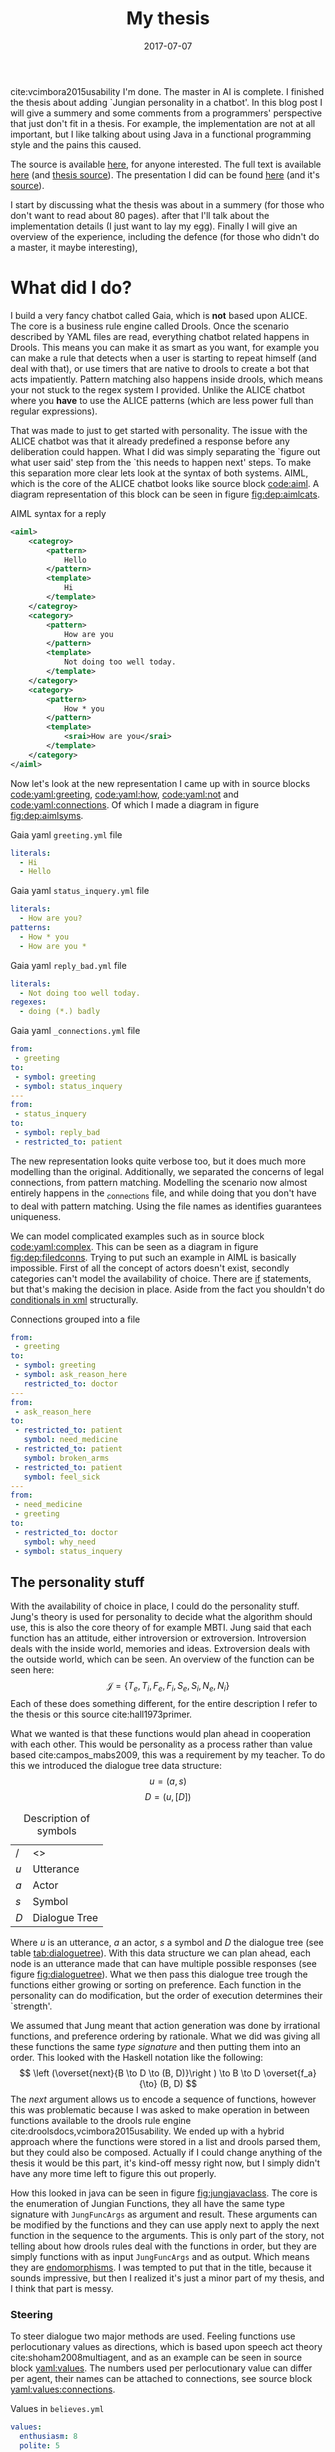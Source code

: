 #+TITLE: My thesis
#+OPTIONS: toc:nil
#+DATE: 2017-07-07
#+CATEGORY: reflection
#+Tags: thesis, presents, research, jung, chatbot
cite:vcimbora2015usability
I'm done. The master in AI is complete.
I finished the thesis about adding `Jungian personality in a chatbot'.
In this blog post I will give a summery and some comments from a programmers'
perspective that just don't fit in a thesis.
For example, the implementation are not at all important, but I like talking
about using Java in a functional programming style and the pains this
caused.

The source is available [[https://jappieklooster.nl/chatbot][here]], for anyone interested.
The full text is available [[https://jappieklooster.nl/thesis][here]] (and [[https://github.com/jappeace/methods-homework/blob/master/thesis/thesis.org][thesis source]]).
The presentation I did can be found [[https://jappieklooster.nl/presents/thesis][here]] (and it's [[https://github.com/jappeace/methods-homework/blob/master/thesis/presentation.org][source]]).

I start by discussing what the thesis was about in a summery
(for those who don't want to read about 80 pages).
after that I'll talk about the implementation details (I just want to lay my egg).
Finally I will give an overview of the experience, including the defence
(for those who didn't do a master, it maybe interesting),

* What did I do?
I build a very fancy chatbot called Gaia, which is *not* based upon ALICE.
The core is a business rule engine called Drools.
Once the scenario described by YAML files are read, everything chatbot related
happens in Drools.
This means you can make it as smart as you want,
for example you can make a rule that detects when a user is starting to repeat
himself (and deal with that),
or use timers that are native to drools to create a bot that acts impatiently.
Pattern matching also happens inside drools,
which means your not stuck to the regex system I provided.
Unlike the ALICE chatbot where you *have* to use the ALICE patterns
(which are less power full than regular expressions).

That was made to just to get started with personality.
The issue with the ALICE chatbot was that it already predefined a response 
before any deliberation could happen.
What I did was simply separating the `figure out what user said' step from
the `this needs to happen next' steps.
To make this separation more clear lets look at the syntax of both systems.
AIML, which is the core of the ALICE chatbot looks like source block [[code:aiml]].
A diagram representation of this block can be seen in figure
[[fig:dep:aimlcats]].

#+CAPTION: AIML syntax for a reply
#+NAME: code:aiml
#+BEGIN_SRC xml
<aiml>
    <categroy>
        <pattern>
            Hello
        </pattern>
        <template>
            Hi
        </template>
    </categroy>
    <category>
        <pattern>
            How are you
        </pattern>
        <template>
            Not doing too well today.
        </template>
    </category>
    <category>
        <pattern>
            How * you
        </pattern>
        <template>
            <srai>How are you</srai>
        </template>
    </category>
</aiml>
#+END_SRC

#+NAME: fig:dep:aimlcats
#+BEGIN_SRC plantuml :cache yes :file ./images/2017/uml/dep:aimlcats.svg :exports results
frame "user says"{
  usecase "How are you" as how
  usecase "How * you" as howstar
  usecase Hello
}

frame "bot replies"{
  storage "Not doing well today." as notwell
  storage Hi
}

how -->> notwell
howstar -->> notwell
Hello -->> Hi
#+END_SRC

#+CAPTION: Deployment diagram of AIML example
#+LABEL: fig:dep:aimlcats
#+RESULTS[24d509ce57bb1a598a84c5ff10e9cfe2847f91e3]: fig:dep:aimlcats
[[file:./images/2017/uml/dep:aimlcats.svg]]

Now let's look at the new representation I came up with
in source blocks [[code:yaml:greeting]], [[code:yaml:how]], [[code:yaml:not]] and
[[code:yaml:connections]].
Of which I made a diagram in figure [[fig:dep:aimlsyms]].

#+CAPTION: Gaia yaml =greeting.yml= file
#+NAME: code:yaml:greeting
#+BEGIN_SRC yaml
literals:
  - Hi
  - Hello
#+END_SRC

#+CAPTION: Gaia yaml =status_inquery.yml= file
#+NAME: code:yaml:how
#+BEGIN_SRC yaml
literals:
  - How are you?
patterns:
  - How * you
  - How are you *
#+END_SRC

#+CAPTION: Gaia yaml =reply_bad.yml= file
#+NAME: code:yaml:not
#+BEGIN_SRC yaml
literals:
  - Not doing too well today.
regexes:
  - doing (*.) badly
#+END_SRC

#+CAPTION: Gaia yaml =_connections.yml= file
#+NAME: code:yaml:connections
#+BEGIN_SRC yaml
from:
 - greeting
to:
 - symbol: greeting
 - symbol: status_inquery
---
from:
 - status_inquery
to:
 - symbol: reply_bad
 - restricted_to: patient
#+END_SRC

#+NAME: fig:dep:aimlsyms
#+BEGIN_SRC plantuml :cache yes :file ./images/2017/uml/dep:aimlsyms.svg :exports results
frame "user sais"{
  usecase "How are you?" as howq
  usecase "How are you *" as how
  usecase "How * you" as howstar
  usecase Hello
  usecase "Not doing too well today." as badlit
  usecase "doing (*.) badly" as badreg
}

cloud "symbols"{
  node Greeting [
    Greeting
    ----
    Hello
  ]
  node StatusInquiry[
    StatusInquiry
    ----
    How are you?
  ]
  node ReplyBad[
    ReplyBad
    ----
    Not doing too well today.
  ]
}

how -->> StatusInquiry
howq -->> StatusInquiry
howstar -->> StatusInquiry
Hello -->> Greeting
badlit -->> ReplyBad
badreg -->> ReplyBad

Greeting .> Greeting
Greeting .> StatusInquiry
StatusInquiry .> ReplyBad : a = patient
#+END_SRC

#+CAPTION: Patterns to symbols
#+LABEL: fig:dep:aimlsyms
#+RESULTS[fd57b0e958cc3972c013193c0d7c044bcd127abd]: fig:dep:aimlsyms
[[file:./images/2017/uml/dep:aimlsyms.svg]]

The new representation looks quite verbose too,
but it does much more modelling than the original.
Additionally, we separated the concerns of legal connections,
from pattern matching.
Modelling the scenario now almost entirely happens in the _connections file,
and while doing that you don't have to deal with pattern matching.
Using the file names as identifies guarantees uniqueness.

We can model complicated examples such as in source block [[code:yaml:complex]].
This can be seen as a diagram in figure [[fig:dep:filedconns]].
Trying to put such an example in AIML is basically impossible.
First of all the concept of actors doesn't exist, secondly categories can't
model the availability of choice.
There are [[http://www.alicebot.org/documentation/aiml-reference.html#if][if]] statements, but that's making the decision in place.
Aside from the fact you shouldn't do [[http://wiki.c2.com/?XmlSucks][conditionals in xml]] structurally.

#+CAPTION: Connections grouped into a file
#+NAME: code:yaml:complex
#+BEGIN_SRC yaml
  from:
   - greeting
  to:
   - symbol: greeting
   - symbol: ask_reason_here
     restricted_to: doctor
  ---
  from:
   - ask_reason_here
  to:
   - restricted_to: patient
     symbol: need_medicine
   - restricted_to: patient
     symbol: broken_arms
   - restricted_to: patient
     symbol: feel_sick
  ---
  from:
   - need_medicine
   - greeting
  to:
   - restricted_to: doctor         
     symbol: why_need
   - symbol: status_inquery
 #+END_SRC
 
#+NAME: fig:dep:filedconns
#+BEGIN_SRC plantuml :cache yes :file ./images/2017/uml/dep:filedconns.svg :exports results
cloud "symbols"{
  node ask_reason_here
  node broken_arms
  node feel_sick

  node greeting
  node status_inquery
  node why_need
  node need_medicine

  ask_reason_here --> need_medicine : a = patient
  ask_reason_here --> broken_arms : a = patient
  ask_reason_here -> feel_sick : a = patient

  need_medicine --> status_inquery
  need_medicine --> why_need : a = doctor
  greeting --> status_inquery
  greeting --> greeting
  greeting --> why_need : a = doctor
  greeting --> ask_reason_here : a = doctor
}
#+END_SRC

#+CAPTION: Symbol graph of connections grouped in file
#+LABEL: fig:dep:filedconns
#+RESULTS[f53c318ac641d957262272b2ab3c026eb4d2243b]: fig:dep:filedconns
[[file:./images/2017/uml/dep:filedconns.svg]]

** The personality stuff
With the availability of choice in place, I could do the personality stuff.
Jung's theory is used for personality to decide what the algorithm should use,
this is also the core theory of for example MBTI.
Jung said that each function has an attitude, either introversion or
extroversion.
Introversion deals with the inside world, memories and ideas.
Extroversion deals with the outside world, which can be seen.
An overview of the function can be seen here:
\[\mathcal{J} = \{ T_e, T_i, F_e, F_i, S_e, S_i, N_e, N_i\} \]
Each of these does something different, for the entire description I refer to
the thesis or this source cite:hall1973primer.

What we wanted is that these functions would plan ahead in cooperation with
each other.
This would be personality as a process rather than value based cite:campos_mabs2009,
this was a requirement by my teacher.
To do this we introduced the dialogue tree data structure:
 \[ u = (a,s) \]
 \[ D = (u, [D])\]

 #+NAME: tab:dialoguetree
#+CAPTION: Description of symbols
| /   | <>            |
| $u$ | Utterance     |
| $a$ | Actor         |
| $s$ | Symbol        |
| $D$ | Dialogue Tree |

Where $u$ is an utterance, $a$ an actor, $s$ a symbol and $D$ the dialogue tree
(see table [[tab:dialoguetree]]).
With this data structure we can plan ahead,
each node is an utterance made that can have multiple possible responses
(see figure [[fig:dialoguetree]]).
What we then pass this dialogue tree trough the functions either growing or
sorting on preference.
Each function in the personality can do modification, but the order of execution
determines their `strength'.

 #+NAME: fig:dialoguetree
 #+BEGIN_SRC plantuml :cache yes :file ./images/2017/uml/dialoguetree.svg :exports results
 object D0{
 a = "doctor"
 s = "Greeting"
 [D] = [D1, D2, D3]
 }
 object D1 {
 a = "patient"
 s = "Complaint"
 [D] = [D5, D4]
 }
 object D2 {
 a = "patient"
 s = "QuestionIdentity"
 [D] = [D6]
 }
 object D3{
 a = "patient"
 s = "Greeting"
 [D] = [D1, D2]
 }
 object D5{
 a = "doctor"
 s = "StatusInquiry"
 [D] = []
 }
 object D4{
 a = "doctor"
 s = "DoDiagnostics"
 [D] = []
 }
 object D6{
 a = "doctor"
 s = "ShareIdentity"
 [D] = []
 }
 D0 --* D1
 D0 --* D2
 D0 --* D3

 D1 --* D4
 D1 --* D5

 D2 --* D6

 D3 -* D1
 D3 --* D2
 note "This node is currenlty \n implicitly selected \n as response \n(because it came first \n in D0 as child)" as response
 response .. D1
 #+END_SRC
 #+CAPTION: Object diagram of a dialogue tree, at the leaves deliberation stopped.
 #+LABEL: fig:dialoguetree
 #+ATTR_LATEX: :width 0.5\textwidth
 #+RESULTS[061af7eb51a8a1fbcfa4d39a7de0de6814832249]: fig:dialoguetree
 [[file:./images/2017/uml/dialoguetree.svg]]

We assumed that Jung meant that action generation was done by irrational
functions, and preference ordering by rationale.
What we did was giving all these functions the same /type signature/ and then
putting them into an order.
This looked with the Haskell notation like the following:
 \[ \left (\overset{next}{B \to D \to (B, D)}\right ) \to B \to D \overset{f_a}{\to} (B, D) \]
The /next/ argument allows us to encode a sequence of functions,
however this was problematic because I was asked to make operation in between
functions available to the drools rule engine cite:droolsdocs,vcimbora2015usability.
We ended up with a hybrid approach where the functions were stored 
in a list and drools parsed them, but they could also be composed.
Actually if I could change anything of the thesis it would be this part,
it's kind-off messy right now, but I simply didn't have any more time left to
figure this out properly.

#+NAME: fig:jungjavaclass
#+BEGIN_SRC plantuml :cache yes :file ./images/2017/uml/jungjavaclass.svg :exports results
skinParam backgroundColor transparent
interface JungFuncAccessor{
  + getFunction() : Function<JungFuncArgs, JungFuncArgs>
}
interface NextFunction{
  + get():Pair<JungFuncAccessor, NextFunction>
}
NextFunction ..> NextFunction
NextFunction ..> JungFuncAccessor

class UnitNextFunction{
  - result:Pair<JungFuncAccessor, NextFunction>
}
UnitNextFunction --|> NextFunction
class JungFuncArgs{
  + believes:Believes
  + tree:DialogueTree
  + next:NextFunction
  {static} + create(one:Believes,two:DialogueTree):JungFuncArgs
  + applyNext() : JungFuncArgs
  + insertNextFuncs(funcs:[JungFuncAccessor]):JungFuncArgs
}
JungFuncArgs --* NextFunction
JungFuncArgs ..> UnitNextFunction
enum JungianFunction{
  - function : : Function<JungFuncArgs, JungFuncArgs>
  + isRational : boolean
}
JungianFunction ..|> JungFuncAccessor
JungianFunction ..> JungFuncArgs
#+END_SRC
#+CAPTION: Jung in Java
#+LABEL: fig:jungjavaclass
#+RESULTS[adb6835abc1c15fac65eed33d2ade0236d52c0e2]: fig:jungjavaclass
[[file:./images/2017/uml/jungjavaclass.svg]]

How this looked in java can be seen in figure [[fig:jungjavaclass]].
The core is the enumeration of Jungian Functions, they all have the same 
type signature with =JungFuncArgs= as argument and result.
These arguments can be modified by the functions and they can use apply next
to apply the next function in the sequence to the arguments.
This is only part of the story, not telling about how drools rules deal with the
functions in order, but they are simply functions with as input =JungFuncArgs=
and as output. Which means they are [[https://en.wikipedia.org/wiki/Endomorphism][endomorphisms]].
I was tempted to put that in the title, because it sounds impressive,
but then I realized it's just a minor part of my thesis, and I think that part
is messy.

*** Steering
To steer dialogue two major methods are used.
Feeling functions use perlocutionary values as directions,
which is based upon speech act theory cite:shoham2008multiagent,
and as an example can be seen in source block [[yaml:values]].
The numbers used per perlocutionary value can differ per agent,
their names can be attached to connections, see source block
[[yaml:values:connections]].

#+NAME: yaml:values
#+CAPTION: Values in =believes.yml=
#+BEGIN_SRC yaml
values:
  enthusiasm: 8
  polite: 5
#+END_SRC

#+CAPTION: Value example connections =_connection.yaml=
#+NAME: yaml:values:connections
#+BEGIN_SRC yaml
from:
 - greeting
to:
 - symbol: greeting 
   values:
   - Polite
 - symbol: status
   restricted_to: patient
   values:
   - Polite
   - Enthusiasm
#+END_SRC

Thinking functions go primarily towards goals and can be seen in source
block [[yaml:goals]].
What we do is marking that we want certain symbols to be uttered by 
a particular actor.
In the example the patient want the doctor to utter "Have some painkillers".
Goals are entirely encoded in the believes.

#+NAME: yaml:goals
#+CAPTION: Goals in =believes.yml=
#+BEGIN_SRC yaml
goals:
  - actor: doctor
    scene: diagnoses
    symbol: have_painkillers
  - actor: patient
    scene: information_gathering
    symbol: back_pain
#+END_SRC

To encode the personality we simply specify which Jungian functions
we want in what order, see source block [[yaml:personality]].
In the thesis we specifically used MBTI cite:website.mbtitypedynamics
as a guide line, but the PPSDQ  cite:kier1997new,king1999score
and SL-TDI cite:arnau2000reliability can also be represented
like this.
Although some work needs to be done to add scalar values they require.

#+NAME: yaml:personality
#+CAPTION: Personality in =believes.yml=
#+BEGIN_SRC yaml
# ENFP
personality: [Ne, Fi, Te, Si]
#+END_SRC

Finally we need to specify all actors, in case a connection didn't specify
which actors are available, and we need to specify which actor the agent
is.
We need to do this because we model both sides of the conversation,
so actors need to be specified explicitly,
an example can be seen in source block [[yaml:actors]].

#+NAME: yaml:actors
#+CAPTION: Actors in =believes.yml=
#+BEGIN_SRC yaml
self: patient
actors:
  - patient
  - doctor
#+END_SRC

With all of this in place the varied personalities can go over 
different modeled paths.
Which is sort of what my thesis was about I guess.
We did not specified values (unless you count perlocutionary values and 
goals), and the personality process will figure out what paths to take.

* Crazy programming stuff
Ok ok, so now we have some context we can go to some of the more interesting
parts (to me at least).
I wasn't allowed to go into the details of the programming techniques I
applied,
but boy did I do some interesting things.

To bring you in the mood let's sketch the environment,
I've been doing a lot of Scala, some Haskell and Rust before I started working
on the thesis.
The Salve game was written in Java,
so guess what style I used for this typical Object Oriented programming language?
Pure Functional!
By this I mean that aside from local scope mutations,
the entire structure was immutable.
Take for example source block [[java:immutable]].
We need to make the collections private because Java collections are mutable.
There is no need for the =name= and =scene= attributes to become private 
because they are already immutable, so they will never change.
We made =hash_value= private, even though it's immutable, because code shouldn't
depend on that.
This is a core principal of the code base, make everything immutable
even though Java doesn't really cooperate with that.

#+NAME: java:immutable
#+CAPTION: Immutable example
#+BEGIN_SRC java
@Immutable
public class Symbol {
	public final String name; // filename
	public final Scene scene;

	private final List<String> literals;
	private final Set<TemplateAttribute> requiredTemplateVars;

	private final int hash_value;
    ...
}
#+END_SRC

Ironically enough I undo this with the builder pattern in the unit tests.
The issue is that immutability in Java is quite verbose to do, and I wanted
a nice api to setup my the current dialogue on which I wanted to test
the functions.

I also wanted to have a good api for modeling the scenario from java code
in the unit tests, and especially for this one I think I've succeeded
(see figure [[java:testapi]]).
We either connect up with any actor, or a restricted actor,
however as you may see the result of these functions both go trough the 
same method connect.
We do this by using an =Either= type, which allows us to treat the same
information kind off similarly for a while, and eventually on the right place
we treat the cases separately.
It's kind off a delayed if statement.
We can see the expansion of the if statement in figure [[java:test:either]],
this happens with help of the fold method,
which receives a lambda per either path.
Of course there are other ways to do this[fn::
For example: let the any function also return the triplet but setting it to any
actor],
but at the time of writing,
I thought this was a really neat construct, because it's precise and terse.
I'm not sure if it's a good or bad practice, but I think it /looks/ interesting.

#+NAME: java:testapi
#+CAPTION: API usage of creating in memory scenario
#+BEGIN_SRC java
public class MockBelievesFactory {
	...
	public static final String hellos = "hellos";
	public static final String whyhere = "whyhere";
	public static final String maybeimsick = "maybeimsick";
	public static final String ilikevistingyou = "likevisitingyou";

	public static final String needmedicine= "needmedicine";
	public static final String imthedoctor= "imthedoctor";

	public final Believes createTestBelieves(){
		connect(hellos,
			any(whyhere, "Angry"),
			any(hellos, "Happy"),
			any(needmedicine, "Persuading", "Scary")
		);
		connect(whyhere,
			restricted(needmedicine, actor_patient, "Enlightening"),
			restricted(imthedoctor, actor_doctor, "Angry"),
			restricted(maybeimsick, actor_patient, "Angry"),
			restricted(ilikevistingyou, actor_patient, "Happy")
		);
		...
	}
	...
}
#+END_SRC


#+NAME: java:test:either
#+CAPTION: API implementation with either types
#+BEGIN_SRC java
public class MockBelievesFactory {
	@SafeVarargs
	public final void connect(
		String one,
		Either<
			Pair<String, PerlocutionaryValueSet>, 
			Triplet<String, Actor, PerlocutionaryValueSet>
		>... values
	){
		Set<Connection> connections = createConnections(values);
		setconnect(one, connections);
	}

	@SafeVarargs
	public final Set<Connection> createConnections(
		Either<
			Pair<String, PerlocutionaryValueSet>, 
			Triplet<String, Actor, PerlocutionaryValueSet>
		>... values
	){
		return Arrays.asList(values).stream().map(tupple ->
			tupple.fold(
				pair ->
				createConnection(pair.getValue0(), actor_any, pair.getValue1()),

				tripple ->
				createConnection(tripple.getValue0(), tripple.getValue1(), 
				  tripple.getValue2())
			)
		).collect(Collectors.toSet());
	}
}
#+END_SRC

** Fancy tree traversal
In many ways this structure was the core of deliberation.
The Jungian functions needed to make modifications to this structure,
but I wanted it to be immutable.

To modify an immutable tree we need to pass a function down to the node where
we want to do the modification and then apply it, once this is done we can
go back up the tree with the new modified tree as leaf passing as a result
the new tree.
The function that does this is =withPrefferdIfAtHeight= in source block
[[java:dialoguetree]].
In this example we make heavy use of continuations to make a really terse
tree traversal (at least for java).
The =copyWithAboveLeftMostLeaf= and =copyWithStartAtUntilLeaf= are the main
clients of this function, however they just fill in the continuations.

#+NAME: java:dialoguetree
#+CAPTION: Tree recursion with continuations
#+BEGIN_SRC java
@Immutable
public class DialogueTree {
	public final Utterance utterance;
	public final Connection connectionUsed;
	private final List<DialogueTree> options;
	...
	/**
	 * If we have a preffered, execute withPrefferd on it, If we don't have,
	 * execute ifNoPrefferedWithThis on the current object.
	 */
	private DialogueTree mapPreffered(
		Function<DialogueTree, DialogueTree> withPreffered,
		Function<DialogueTree, DialogueTree> ifNoPreferedWithThis
	){
		final Optional<DialogueTree> prefferedOption = getOptions().findFirst();
		return prefferedOption.map(preffered -> {
			final List<DialogueTree> options =
				getOptions().collect(Collectors.toList());
			options.set(0, withPreffered.apply(preffered)); // 0 being preffered
			return replaceOptions(options);

		}).orElse(// there is no first option
			ifNoPreferedWithThis.apply(this)
		);
	}

	/**
	 * Generalization of 'copyWithStartAtUntilLeaf' and
	 * 'copyWithAboveLeftMostLeaf'
	 *
	 * You could very easily traverse the tree with this if you attach whenNot
	 * into the called function of the argument dialogueTree.
	 *
	 * Whenat will always be exeucted on the leaf.
	 */
	private DialogueTree withPrefferdIfAtHeight(
		int height,
		Function<DialogueTree, DialogueTree> whenNot,
		Function<DialogueTree, DialogueTree> whenAt
	){
		if(thisIsAtHeight(height)){ // in practice equal, but we just don't want stackoverflows
			// note return
			return whenAt.apply(this);
		}
		// we execute whenNot on preffered, because if we were at height the
		// previous condition woudl've been true
		// however if there is no prefered we are at leaf level.
		return mapPreffered(whenNot, whenAt);
	}

	/** go down until height, then keep applying function until leaf */
	public DialogueTree copyWithStartAtUntilLeaf(
		int height, 
		Function<DialogueTree, DialogueTree> function
	){
		if(height < leaf_height){
			return this;
		}
		return withPrefferdIfAtHeight(
			height,
			tree -> tree.copyWithStartAtUntilLeaf(height,function),
			tree -> {
				final DialogueTree result = function.apply(tree);
				return result.mapPreffered(
					prefferd -> prefferd.copyWithStartAtUntilLeaf(
						height, function),
					Function.identity()
				);
			}
		);
	}

	/** A more generalized form that can opperate on any height */
	public DialogueTree copyWithAboveLeftMostLeaf(
		int height, 
		Function<DialogueTree, DialogueTree> function
	){
		return withPrefferdIfAtHeight(
			height,
			tree -> tree.copyWithAboveLeftMostLeaf(height,function),
			function
		);
	}
	...
}
#+END_SRC

The tree traversal is extensively tested upon correctness by the unit
tests aimed at the Jungian functions.
This helped me a lot with coming with this design in the first place,
because the unit tests would tell me if I did something different.
I thought this example was interesting because of the use in continuations,
I've never really done tree traversal like this aside from [[https://github.com/bitemyapp/learnhaskell][studying]] [[https://www.seas.upenn.edu/%7Ecis194/spring13/lectures.html][Haskell]].
I did find it really difficult to think of appropriate names for the continuation
functions because they're so abstract.
At this point I also started to wonder, are these kind off levels of abstractions
even useful?
I mean dialogue tree traversal became in my case really easy ,
I would say yes. This only happened after I implemented all the Jungian
Functions and did a refactor round with the unit tests in place came I up with
this design.
I would imagine most code bases not really wanting to go this far.

** Graph duality
This piece of code lingers on the point of madness..

Chatbot works modularized pattern matching called scenes.
When a scene is active we only match upon patterns of symbols in that scene,
if there are no such patterns we look at the connections going out to neighbouring
scenes and match upon the patterns of the symbols leading to those.

To do this we have two pattern databases, the first one for within the scene
and the second going out of the scene.
The entire code that construct these databases can be seen in source block
[[java:patternprocessing]].
We can see the first database be constructed in =createSceneContained=
function.
It just groups patterns based up their sybmols' scenes. The patterns then
point to their respective symbol with help of =PatternSymbol= structure
that is setup in the =flatten= function.

The second database is much more difficult.
We need to go trough all the =PatternSymbols= and see if they came from any
connections that transit scene,
this is what the =filter= function does in the stream.
To figure out in what scene to put this pattern symbol we create a different
kind of connection database.
This connection database has all the connections point in the opposite direction,
we call this the /dual/.
This idea just use a dual came from my geometric algorithm course,
where they significantly reduced the complexity of an algorithm by converting
points in lines and vice versa.
The dual in this case does something similar, because if you call it twice
you end up with the same structure.

The final step in both cases is constructing the hash map, this is used in a
various places, therefore it was moved to the functions class.

#+NAME: java:patternprocessing
#+CAPTION: Constructing pattern databases, core functions
#+BEGIN_SRC java
public class PatternProcessing {
	public static PatternDatabase createSceneContained(
		Map<Symbol, Set<Pattern>> from
	){
		return new PatternDatabase(
			Functions.streamToHashMapSet(
				flatten(from),
				key -> key.symbol.scene,
				Function.identity()
			)
		);
	}

	public static PatternDatabase createSceneNextTo(
		Map<Symbol, Set<Pattern>> from, 
		ConnectionDatabase db
	){
		ConnectionDatabase dual = db.createDual();
		return new PatternDatabase(
			Functions.streamToHashMapSet(
				flatten(from)
				.flatMap(patternSymbol ->
					dual.getConnections(patternSymbol.symbol)
						.filter(connection ->
							!connection.to.scene.equals(
								patternSymbol.symbol.scene
							)
						)
						.map(connection -> 
							new Pair<>(connection.to.scene, patternSymbol)
						)
				),
				Pair::getValue0,
				Pair::getValue1
			)
		);
	}

	public static Stream<PatternSymbol> flatten(Map<Symbol, Set<Pattern>> from){
		return from.entrySet()
			.stream()
			.flatMap(entry ->
				entry.getValue().stream().map(
					pattern -> new PatternSymbol(pattern, entry.getKey())
				)
			);
	}
}
#+END_SRC

I really wanted to show the dual idea somewhere because I know this is 
a hard problem to solve,
but it didn't take a lot of effort because of the dual idea.
Not sure how readable this is though, this is a problem I have more often
with functional programming.. How do you know what is a good or bad pattern?
I guess I just need more experience or talk with other people about this.

** Lazy hashing
The only reason I'm discussing this is because I worked with Java (Scala does
the hashing stuff for you in case classes),
and in some situations you did not want to calculate the hash code eagerly
because the model object contained a collection (which could be a lot of work).
I modified this [[https://stackoverflow.com/questions/29132884/lazy-field-initialization-with-lambdas][stack overflow]] to work for hashing resulting in the
code seen in source block [[java:lazyhash]].
So what happens is as soon as the =hashCode= function is called we calculate it,
and then replace the supplier hash with a new lambda that just returns the result.
Note that this will never change because the model object is immutable.

#+NAME: java:lazyhash
#+CAPTION: The lambda replaces itself with the result
#+BEGIN_SRC java
@Immutable
public class Utterance {
	public final Informative informative;
	public final Instant when; // immutable
	public final CapturedMatchDB capturedDB;
	public final PerlocutionaryValueSet perlocutionaryValues;

	private Supplier<Integer> lazyHashValue;

	public Utterance(Informative informative, PerlocutionaryValueSet perlocutionaryValues, CapturedMatchDB capturedDB) {
		this.informative = informative;
		this.capturedDB = capturedDB;
		this.perlocutionaryValues = perlocutionaryValues;
		this.when = Instant.now();

		lazyHashValue = () -> {
			// since the class is immutable and we don't deal with collections,
			// we can calulate this now, if it every is required...
			final int hash_code =
				311 * informative.hashCode() -
				193 * this.perlocutionaryValues.hashCode() +
				701 * capturedDB.hashCode();
			lazyHashValue = () -> hash_code;
			return hash_code;
		};
	}

	@Override
	public int hashCode(){
		return lazyHashValue.get();
	}
	...
}
#+END_SRC
* The experience
I specifically asked my teacher for getting a
'practical' assignment because I'm good at that.
When he mentioned personality research I also opted into that, because I already
knew a fair bit about MBTI.
Finally, the personality as a process bit was all my teachers' suggestion,
but I really liked that idea.

** Doing research
When I started doing the thesis I was mostly on my own,
my guiding teacher had left for Australia for 6 weeks,
and I just started with what I think had to be done.
I never had done before any research of this kind of scale so I just used
common sense to decide what to do.
However I made sure to keep my teacher up to date with weekly updates trough
email.

The researching part consisted of several parts. First of all, the personality
research with which I started, this was just ploughing trough papers on my own.
Then came analyzing the chatbot, this was quite fun because it was just reverse
engineering some poorly written code, which is challenging but also rewarding
(I always get the idea I learn to know the author better by studying his code).
Finally I needed to develop a theory of Jung and Dialogue, this was done mostly
with the Haskell notation and giving my own interpretations of the Jungian
functions.
Then I also developed a way of combining them.

When my teacher came back I was mostly done with all of that.
So he had a lot to catch-up with because I was writing my thesis while doing
research.
Even though I was thoroughly working for just six hours per day, he complemented
me and said I had done a lot of work.
I continued working just six hours per day.

** Implementation
Once I was finished writing what I wanted to do in a functional design I started
with the implementation.
I quickly decided to *not* use the ALICE bot.
It was poorly written, with for example many global mutable variables,
frantic use of public mutable attributes and all the things you shouldn't do.

In the thesis I justify moving to the new system by saying that AIML 
doesn't offer the capability of providing choice,
which is a much better reason that what made me look for alternatives in the
first place.
The first strike AIML got was by just being based upon XML, most programmers
will know [[http://wiki.c2.com/?XmlSucks][XML sucks]] (usually, there are good cases for XML).
The reason I was pushed initially started looking for an alternative was because
I didn't like the jury rigged combination of drools and AIML.

What I did was a quick implementation of how I envisioned the chatbot that could
co-exist beside XML.
I showed this to my programming guiding teacher after about two weeks of hacking,
and he recommended me to just dump the old implementation and go with whatever
I was making.
He also pushed me to use drools much more intensively rather than java,
which resulted in some good changes such as the pattern matching code becoming a
drools rule, and some changes I like less such as the personality order being in
both a list and the next function.

** Presentation
I had way to much time to prepare for the preparation.
Partly because one of the faculty members got a disease.
But also because the primary guiding teacher was a very busy man and I had a
long thesis.

I think I practiced the entire thing about 10 times in total. 
In the beginning I would often change the presentation after practicing 
but the presentation would become more final after each run.
Each time I would be over time by a margin, however on presentation day 
itself I somehow managed to get exactly the right time.
The difference probably is in stress level.

I don't remember giving the presentation, I know I stood there, said words,
but I have barely any memories from the event.
This usually happens to me when giving presentations, luckily my father filmed
the entire thing.
I was a little disappointed with the grade, but not too much, the criticism
that I didn't add much theory was fair.
However I think I couldn't do this much better because I just don't know how to
develop theoretic foundations.
This is partly because of my software engineering background,
whereas the second judge was mostly from a mathematical background.

The questions I got were really quite though,
firstly I was asked to describe precisely if a thinking function would be first
in order, how would it still get to influence the result.
The answer was that it just could inspect the result, because we have a two pass
architecture, going deeper first.
However because this is a very detailed question it took me a while to figure
out what he meant by that.
They also asked me about if the division between rational and irrational as
action generation and sorting was a design decision, and yes it was.
Then another question was about, can we extract the 'communicate!' game
information from the GUI and encode it into the new game,
what personality would the actor have in that game?
I would say yes upon extraction (even automatic) but I didn't know what
personality because I didn't study those dialogues (in fact I barely studied the
communicate game).
Finally a question was asked in which cases this would help doctors,
I replied with the more emotional situations because it would be important to
treat someone right under these cases.


* Conclusion
I would say that I liked doing my thesis as a whole.
In fact I would say I enjoyed the entire master, but I do know that I'm not an
academic,
my initial hasty assumption of "head in the clouds" was quite correct.
The very notion of just always trying to do stuff in new approaches bothers me,
I would rather just solve real world problem, with old approaches if they work,
and do new approaches only when the use case demands it.

Then there is also the issue of neglecting to publish source code,
I just think that is terrible for science as it creates a lot of double work
and since I personally prefer digging around in source code I'm almost certain
I work badly in academia.
By which I mean it would just make me unhappy, I don't get excited by writing
large bodies of text to the point of perfection.
I just want to get out what is on my mind, [[https://en.wikipedia.org/wiki/Release_early,_release_often][release early release often]] rather
than peer reviewed based academic releases.
I choose the bazaar cite:raymond1999cathedral.

bibliographystyle:unsrt
bibliography:./files/2017/refs.bib

#  LocalWords:  modularized
